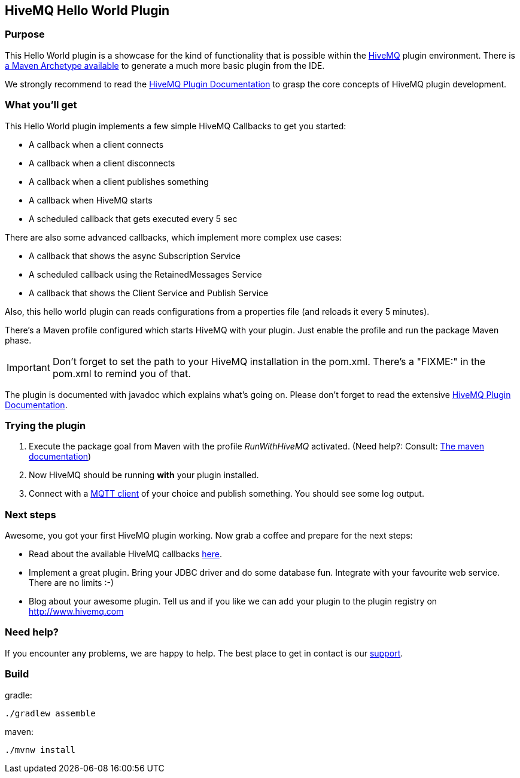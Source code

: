 :hivemq-link: http://www.hivemq.com
:hivemq-plugin-docs-link: http://www.hivemq.com/docs/plugins/latest/
:hivemq-plugin-docs-archetype-link: http://www.hivemq.com/docs/plugins/latest/#maven-archetype-chapter
:hivemq-blog-tools: http://www.hivemq.com/mqtt-toolbox
:hivemq-callbacks-overview-link: http://www.hivemq.com/docs/plugins/latest/#hivemqdocs_overview_of_all_callbacks
:maven-documentation-profile-link: http://maven.apache.org/guides/introduction/introduction-to-profiles.html
:hivemq-support: http://www.hivemq.com/support/

== HiveMQ Hello World Plugin

=== Purpose

This Hello World plugin is a showcase for the kind of functionality that is possible within the {hivemq-link}[HiveMQ] plugin environment. There is {hivemq-plugin-docs-archetype-link}[a Maven Archetype available] to generate a much more basic plugin from the IDE.

We strongly recommend to read the {hivemq-plugin-docs-link}[HiveMQ Plugin Documentation] to grasp the core concepts of HiveMQ plugin development.

=== What you'll get

This Hello World plugin implements a few simple HiveMQ Callbacks to get you started:

* A callback when a client connects
* A callback when a client disconnects
* A callback when a client publishes something
* A callback when HiveMQ starts
* A scheduled callback that gets executed every 5 sec

There are also some advanced callbacks, which implement more complex use cases:

* A callback that shows the async Subscription Service
* A scheduled callback using the RetainedMessages Service
* A callback that shows the Client Service and Publish Service


Also, this hello world plugin can reads configurations from a properties file (and reloads it every 5 minutes).

There's a Maven profile configured which starts HiveMQ with your plugin. Just enable the profile and run the +package+ Maven phase.

IMPORTANT: Don't forget to set the path to your HiveMQ installation in the +pom.xml+. There's a "FIXME:" in the +pom.xml+ to remind you of that.

The plugin is documented with javadoc which explains what's going on. Please don't forget to read the extensive {hivemq-plugin-docs-link}[HiveMQ Plugin Documentation].

=== Trying the plugin

. Execute the +package+ goal from Maven with the profile _RunWithHiveMQ_ activated. (Need help?: Consult: {maven-documentation-profile-link}[The maven documentation])
. Now HiveMQ should be running *with* your plugin installed.
. Connect with a {hivemq-blog-tools}[MQTT client] of your choice and publish something. You should see some log output.

=== Next steps

Awesome, you got your first HiveMQ plugin working. Now grab a coffee and prepare for the next steps:

* Read about the available HiveMQ callbacks {hivemq-callbacks-overview-link}[here].
* Implement a great plugin. Bring your JDBC driver and do some database fun. Integrate with your favourite web service. There are no limits :-)
* Blog about your awesome plugin. Tell us and if you like we can add your plugin to the plugin registry on http://www.hivemq.com


=== Need help?

If you encounter any problems, we are happy to help. The best place to get in contact is our {hivemq-support}[support].

=== Build

gradle:

```sh
./gradlew assemble
```

maven:

```sh
./mvnw install
```
